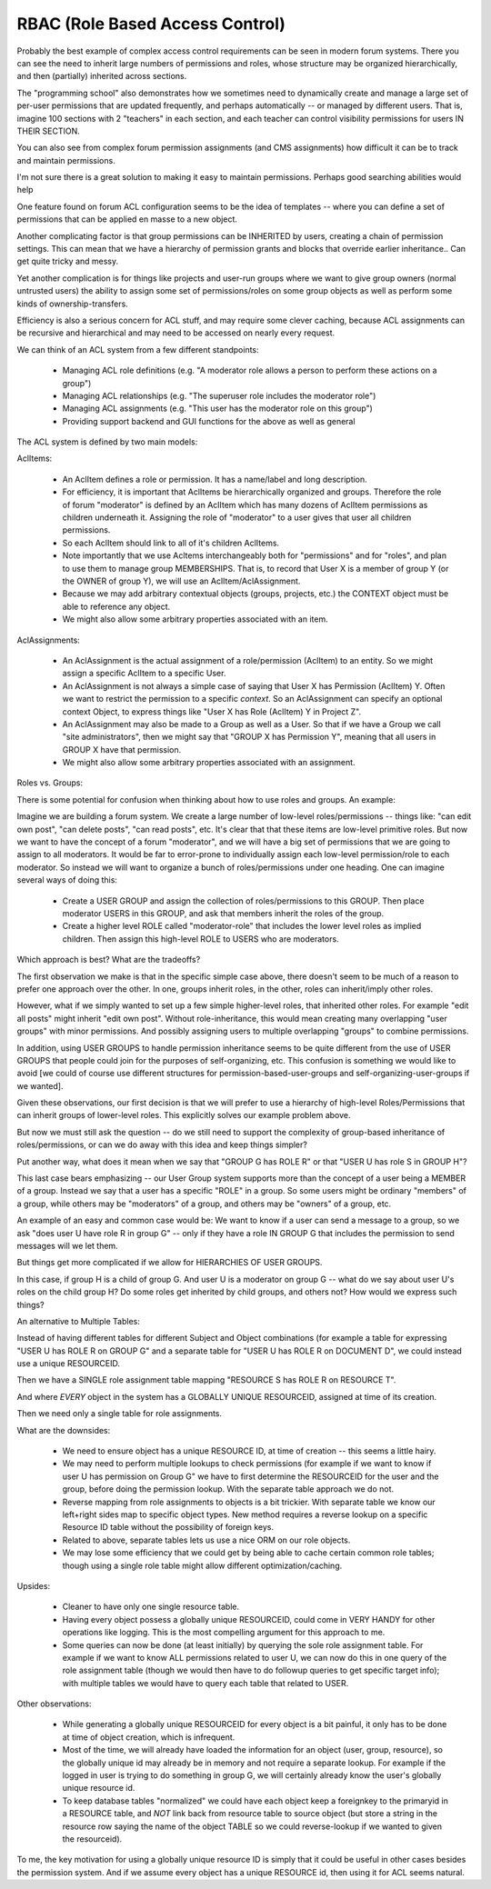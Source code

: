 RBAC (Role Based Access Control)
================================


Probably the best example of complex access control requirements can be seen in modern forum systems.
There you can see the need to inherit large numbers of permissions and roles, whose structure may be organized hierarchically, and then (partially) inherited across sections.

The "programming school" also demonstrates how we sometimes need to dynamically create and manage a large set of per-user permissions that are updated frequently, and perhaps automatically -- or managed by different users.  That is, imagine 100 sections with 2 "teachers" in each section, and each teacher can control visibility permissions for users IN THEIR SECTION.

You can also see from complex forum permission assignments (and CMS assignments) how difficult it can be to track and maintain permissions.

I'm not sure there is a great solution to making it easy to maintain permissions.  Perhaps good searching abilities would help

One feature found on forum ACL configuration seems to be the idea of templates -- where you can define a set of permissions that can be applied en masse to a new object.

Another complicating factor is that group permissions can be INHERITED by users, creating a chain of permission settings.  This can mean that we have a hierarchy of permission grants and blocks that override earlier inheritance.. Can get quite tricky and messy.

Yet another complication is for things like projects and user-run groups where we want to give group owners (normal untrusted users) the ability to assign some set of permissions/roles on some group objects as well as perform some kinds of ownership-transfers.

Efficiency is also a serious concern for ACL stuff, and may require some clever caching, because ACL assignments can be recursive and hierarchical and may need to be accessed on nearly every request.

We can think of an ACL system from a few different standpoints:

    * Managing ACL role definitions (e.g. "A moderator role allows a person to perform these actions on a group")
    * Managing ACL relationships (e.g. "The superuser role includes the moderator role")
    * Managing ACL assignments (e.g. "This user has the moderator role on this group")
    * Providing support backend and GUI functions for the above as well as general



The ACL system is defined by two main models:

AclItems:

    * An AclItem defines a role or permission.  It has a name/label and long description.
    * For efficiency, it is important that AclItems be hierarchically organized and groups.  Therefore the role of forum "moderator" is defined by an AclItem which has many dozens of AclItem permissions as children underneath it.  Assigning the role of "moderator" to a user gives that user all children permissions.
    * So each AclItem should link to all of it's children AclItems.
    * Note importantly that we use Acltems interchangeably both for "permissions" and for "roles", and plan to use them to manage group MEMBERSHIPS.  That is, to record that User X is a member of group Y (or the OWNER of group Y), we will use an AclItem/AclAssignment.
    * Because we may add arbitrary contextual objects (groups, projects, etc.) the CONTEXT object must be able to reference any object.
    * We might also allow some arbitrary properties associated with an item.


AclAssignments:

    * An AclAssignment is the actual assignment of a role/permission (AclItem) to an entity.  So we might assign a specific AclItem to a specific User.
    * An AclAssignment is not always a simple case of saying that User X has Permission (AclItem) Y.  Often we want to restrict the permission to a specific *context*.  So an AclAssignment can specify an optional context Object, to express things like "User X has Role (AclItem) Y in Project Z".
    * An AclAssignment may also be made to a Group as well as a User.  So that if we have a Group we call "site administrators", then we might say that "GROUP X has Permission Y", meaning that all users in GROUP X have that permission.
    * We might also allow some arbitrary properties associated with an assignment.



Roles vs. Groups:

There is some potential for confusion when thinking about how to use roles and groups.  An example:

Imagine we are building a forum system.  We create a large number of low-level roles/permissions -- things like: "can edit own post", "can delete posts", "can read posts", etc.
It's clear that that these items are low-level primitive roles.  But now we want to have the concept of a forum "moderator", and we will have a big set of permissions that we are going to assign to all moderators.
It would be far to error-prone to individually assign each low-level permission/role to each moderator.
So instead we will want to organize a bunch of roles/permissions under one heading.
One can imagine several ways of doing this:

    * Create a USER GROUP and assign the collection of roles/permissions to this GROUP.  Then place moderator USERS in this GROUP, and ask that members inherit the roles of the group.
    * Create a higher level ROLE called "moderator-role" that includes the lower level roles as implied children.  Then assign this high-level ROLE to USERS who are moderators.

Which approach is best?  What are the tradeoffs?

The first observation we make is that in the specific simple case above, there doesn't seem to be much of a reason to prefer one approach over the other.  In one, groups inherit roles, in the other, roles can inherit/imply other roles.

However, what if we simply wanted to set up a few simple higher-level roles, that inherited other roles.  For example "edit all posts" might inherit "edit own post".  Without role-inheritance, this would mean creating many overlapping "user groups" with minor permissions.  And possibly assigning users to multiple overlapping "groups" to combine permissions.

In addition, using USER GROUPS to handle permission inheritance seems to be quite different from the use of USER GROUPS that people could join for the purposes of self-organizing, etc.  This confusion is something we would like to avoid [we could of course use different structures for permission-based-user-groups and self-organizing-user-groups if we wanted].

Given these observations, our first decision is that we will prefer to use a hierarchy of high-level Roles/Permissions that can inherit groups of lower-level roles.  This explicitly solves our example problem above.

But now we must still ask the question -- do we still need to support the complexity of group-based inheritance of roles/permissions, or can we do away with this idea and keep things simpler?

Put another way, what does it mean when we say that "GROUP G has ROLE R" or that "USER U has role S in GROUP H"?

This last case bears emphasizing -- our User Group system supports more than the concept of a user being a MEMBER of a group.  Instead we say that a user has a specific "ROLE" in a group.  So some users might be ordinary "members" of a group, while others may be "moderators" of a group, and others may be "owners" of a group, etc.

An example of an easy and common case would be: We want to know if a user can send a message to a group, so we ask "does user U have role R in group G" -- only if they have a role IN GROUP G that includes the permission to send messages will we let them.

But things get more complicated if we allow for HIERARCHIES OF USER GROUPS.

In this case, if group H is a child of group G.  And user U is a moderator on group G -- what do we say about user U's roles on the child group H?  Do some roles get inherited by child groups, and others not? How would we express such things?



An alternative to Multiple Tables:

Instead of having different tables for different Subject and Object combinations (for example a table for expressing "USER U has ROLE R on GROUP G" and a separate table for "USER U has ROLE R on DOCUMENT D", we could instead use a unique RESOURCEID.

Then we have a SINGLE role assignment table mapping "RESOURCE S has ROLE R on RESOURCE T".

And where *EVERY* object in the system has a GLOBALLY UNIQUE RESOURCEID, assigned at time of its creation.

Then we need only a single table for role assignments.

What are the downsides:

    * We need to ensure object has a unique RESOURCE ID, at time of creation -- this seems a little hairy.
    * We may need to perform multiple lookups to check permissions (for example if we want to know if user U has permission on Group G" we have to first determine the RESOURCEID for the user and the group, before doing the permission lookup.  With the separate table approach we do not.
    * Reverse mapping from role assignments to objects is a bit trickier.  With separate table we know our left+right sides map to specific object types.  New method requires a reverse lookup on a specific Resource ID table without the possibility of foreign keys.
    * Related to above, separate tables lets us use a nice ORM on our role objects.
    * We may lose some efficiency that we could get by being able to cache certain common role tables; though using a single role table might allow different optimization/caching.

Upsides:

    * Cleaner to have only one single resource table.
    * Having every object possess a globally unique RESOURCEID, could come in VERY HANDY for other operations like logging.  This is the most compelling argument for this approach to me.
    * Some queries can now be done (at least initially) by querying the sole role assignment table.  For example if we want to know ALL permissions related to user U, we can now do this in one query of the role assignment table (though we would then have to do followup queries to get specific target info); with multiple tables we would have to query each table that related to USER.

Other observations:

    * While generating a globally unique RESOURCEID for every object is a bit painful, it only has to be done at time of object creation, which is infrequent.
    * Most of the time, we will already have loaded the information for an object (user, group, resource), so the globally unique id may already be in memory and not require a separate lookup.  For example if the logged in user is trying to do something in group G, we will certainly already know the user's globally unique resource id.
    * To keep database tables "normalized" we could have each object keep a foreignkey to the primaryid in a RESOURCE table, and *NOT* link back from resource table to source object (but store a string in the resource row saying the name of the object TABLE so we could reverse-lookup if we wanted to given the resourceid).

To me, the key motivation for using a globally unique resource ID is simply that it could be useful in other cases besides the permission system.  And if we assume every object has a unique RESOURCE id, then using it for ACL seems natural.


